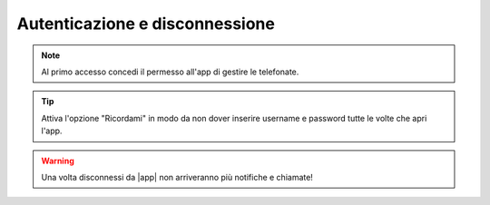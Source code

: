 .. _loginlogout:

=================================
Autenticazione e disconnessione
=================================



.. note:: Al primo accesso concedi il permesso all'app di gestire le telefonate.


.. tip:: Attiva l'opzione "Ricordami" in modo da non dover inserire username e password tutte le volte che apri l'app.



.. warning:: Una volta disconnessi da |app| non arriveranno più notifiche e chiamate!